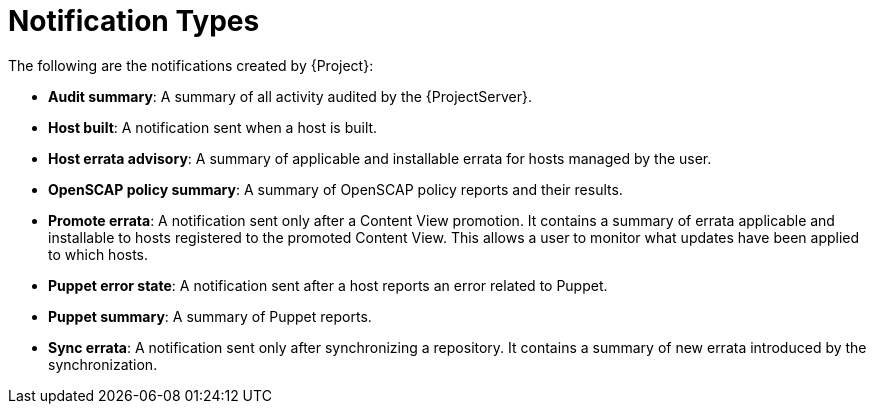 [id='notification-types_{context}']
= Notification Types

The following are the notifications created by {Project}:

- *Audit summary*: A summary of all activity audited by the {ProjectServer}. 

- *Host built*: A notification sent when a host is built.

- *Host errata advisory*: A summary of applicable and installable errata for hosts managed by the user.

- *OpenSCAP policy summary*: A summary of OpenSCAP policy reports and their results. 

- *Promote errata*: A notification sent only after a Content View promotion. It contains a summary of errata applicable and installable to hosts registered to the promoted Content View. This allows a user to monitor what updates have been applied to which hosts. 

- *Puppet error state*: A notification sent after a host reports an error related to Puppet. 

- *Puppet summary*: A summary of Puppet reports.

- *Sync errata*: A notification sent only after synchronizing a repository. It contains a summary of new errata introduced by the synchronization.

